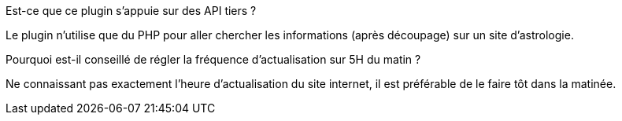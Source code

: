 
.Est-ce que ce plugin s'appuie sur des API tiers ?
--
Le plugin n'utilise que du PHP  pour aller chercher les informations (après découpage) sur un site d'astrologie.
--
.Pourquoi est-il conseillé de régler la fréquence d'actualisation sur 5H du matin ?
--
Ne connaissant pas exactement l'heure d'actualisation du site internet, il est préférable de le faire tôt dans la matinée.
--
